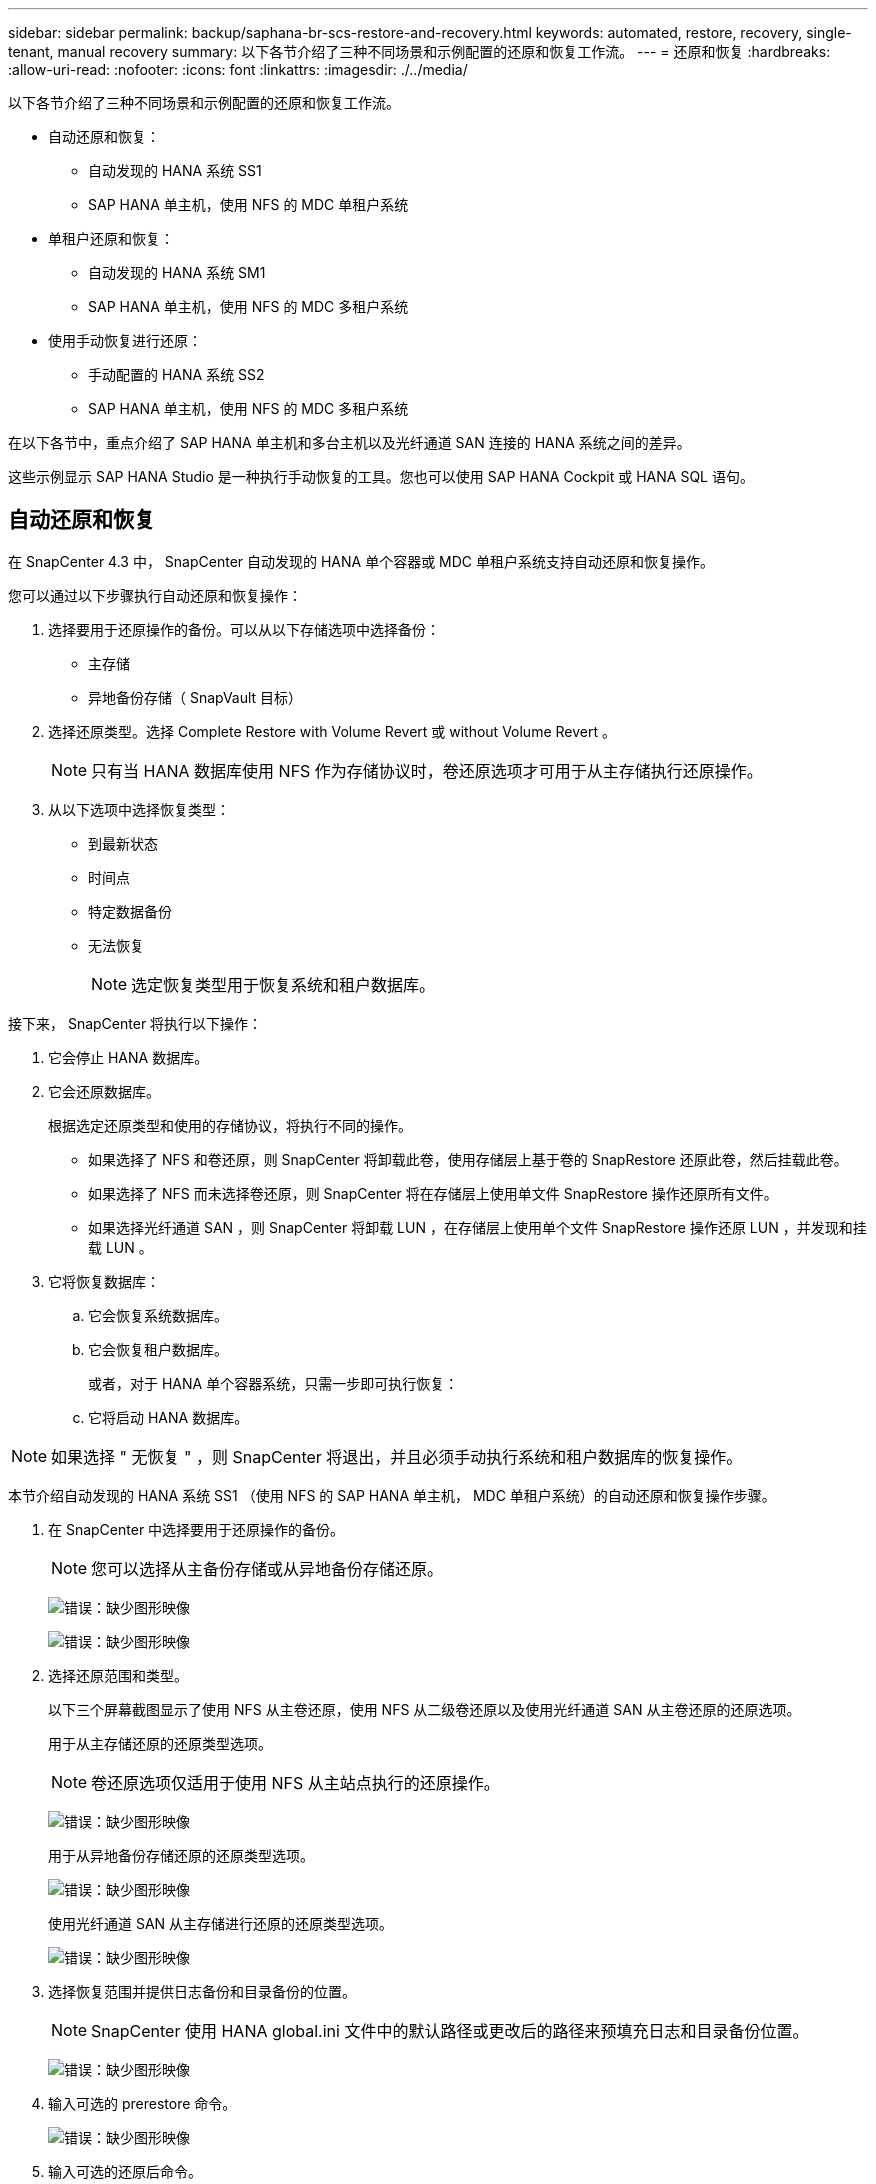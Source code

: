 ---
sidebar: sidebar 
permalink: backup/saphana-br-scs-restore-and-recovery.html 
keywords: automated, restore, recovery, single-tenant, manual recovery 
summary: 以下各节介绍了三种不同场景和示例配置的还原和恢复工作流。 
---
= 还原和恢复
:hardbreaks:
:allow-uri-read: 
:nofooter: 
:icons: font
:linkattrs: 
:imagesdir: ./../media/


[role="lead"]
以下各节介绍了三种不同场景和示例配置的还原和恢复工作流。

* 自动还原和恢复：
+
** 自动发现的 HANA 系统 SS1
** SAP HANA 单主机，使用 NFS 的 MDC 单租户系统


* 单租户还原和恢复：
+
** 自动发现的 HANA 系统 SM1
** SAP HANA 单主机，使用 NFS 的 MDC 多租户系统


* 使用手动恢复进行还原：
+
** 手动配置的 HANA 系统 SS2
** SAP HANA 单主机，使用 NFS 的 MDC 多租户系统




在以下各节中，重点介绍了 SAP HANA 单主机和多台主机以及光纤通道 SAN 连接的 HANA 系统之间的差异。

这些示例显示 SAP HANA Studio 是一种执行手动恢复的工具。您也可以使用 SAP HANA Cockpit 或 HANA SQL 语句。



== 自动还原和恢复

在 SnapCenter 4.3 中， SnapCenter 自动发现的 HANA 单个容器或 MDC 单租户系统支持自动还原和恢复操作。

您可以通过以下步骤执行自动还原和恢复操作：

. 选择要用于还原操作的备份。可以从以下存储选项中选择备份：
+
** 主存储
** 异地备份存储（ SnapVault 目标）


. 选择还原类型。选择 Complete Restore with Volume Revert 或 without Volume Revert 。
+

NOTE: 只有当 HANA 数据库使用 NFS 作为存储协议时，卷还原选项才可用于从主存储执行还原操作。

. 从以下选项中选择恢复类型：
+
** 到最新状态
** 时间点
** 特定数据备份
** 无法恢复
+

NOTE: 选定恢复类型用于恢复系统和租户数据库。





接下来， SnapCenter 将执行以下操作：

. 它会停止 HANA 数据库。
. 它会还原数据库。
+
根据选定还原类型和使用的存储协议，将执行不同的操作。

+
** 如果选择了 NFS 和卷还原，则 SnapCenter 将卸载此卷，使用存储层上基于卷的 SnapRestore 还原此卷，然后挂载此卷。
** 如果选择了 NFS 而未选择卷还原，则 SnapCenter 将在存储层上使用单文件 SnapRestore 操作还原所有文件。
** 如果选择光纤通道 SAN ，则 SnapCenter 将卸载 LUN ，在存储层上使用单个文件 SnapRestore 操作还原 LUN ，并发现和挂载 LUN 。


. 它将恢复数据库：
+
.. 它会恢复系统数据库。
.. 它会恢复租户数据库。
+
或者，对于 HANA 单个容器系统，只需一步即可执行恢复：

.. 它将启动 HANA 数据库。





NOTE: 如果选择 " 无恢复 " ，则 SnapCenter 将退出，并且必须手动执行系统和租户数据库的恢复操作。

本节介绍自动发现的 HANA 系统 SS1 （使用 NFS 的 SAP HANA 单主机， MDC 单租户系统）的自动还原和恢复操作步骤。

. 在 SnapCenter 中选择要用于还原操作的备份。
+

NOTE: 您可以选择从主备份存储或从异地备份存储还原。

+
image:saphana-br-scs-image96.png["错误：缺少图形映像"]

+
image:saphana-br-scs-image97.png["错误：缺少图形映像"]

. 选择还原范围和类型。
+
以下三个屏幕截图显示了使用 NFS 从主卷还原，使用 NFS 从二级卷还原以及使用光纤通道 SAN 从主卷还原的还原选项。

+
用于从主存储还原的还原类型选项。

+

NOTE: 卷还原选项仅适用于使用 NFS 从主站点执行的还原操作。

+
image:saphana-br-scs-image98.png["错误：缺少图形映像"]

+
用于从异地备份存储还原的还原类型选项。

+
image:saphana-br-scs-image99.jpeg["错误：缺少图形映像"]

+
使用光纤通道 SAN 从主存储进行还原的还原类型选项。

+
image:saphana-br-scs-image100.png["错误：缺少图形映像"]

. 选择恢复范围并提供日志备份和目录备份的位置。
+

NOTE: SnapCenter 使用 HANA global.ini 文件中的默认路径或更改后的路径来预填充日志和目录备份位置。

+
image:saphana-br-scs-image101.png["错误：缺少图形映像"]

. 输入可选的 prerestore 命令。
+
image:saphana-br-scs-image102.png["错误：缺少图形映像"]

. 输入可选的还原后命令。
+
image:saphana-br-scs-image103.png["错误：缺少图形映像"]

. 输入可选的电子邮件设置。
+
image:saphana-br-scs-image104.png["错误：缺少图形映像"]

. 要启动还原操作，请单击完成。
+
image:saphana-br-scs-image105.png["错误：缺少图形映像"]

. SnapCenter 执行还原和恢复操作。此示例显示了还原和恢复作业的作业详细信息。
+
image:saphana-br-scs-image106.png["错误：缺少图形映像"]





== 单租户还原和恢复操作

在 SnapCenter 4.3 中，对于包含单个租户或 SnapCenter 自动发现的多个租户的 HANA MDC 系统，支持单租户还原操作。

您可以通过以下步骤执行单租户还原和恢复操作：

. 停止要还原和恢复的租户。
. 使用 SnapCenter 还原租户。
+
** 要从主存储进行还原， SnapCenter 将执行以下操作：
+
*** 对租户数据库的所有文件执行 * 存储单文件 SnapRestore 操作。
*** * 。 * 克隆 LUN 并将其连接到数据库主机，然后复制租户数据库的所有文件。


** 要从二级存储进行还原， SnapCenter 将执行以下操作：
+
*** 对租户数据库的所有文件执行 * 。 * 存储 SnapVault 还原操作
*** * 。 * 克隆 LUN 并将其连接到数据库主机，然后复制租户数据库的所有文件




. 使用 HANA Studio ， Cockpit 或 SQL 语句恢复租户。


本节介绍了从自动发现的 HANA 系统 SM1 （使用 NFS 的 SAP HANA 单主机， MDC 多租户系统）的主存储执行还原和恢复操作的步骤。从用户输入角度来看，在光纤通道 SAN 设置中从二级还原或还原的工作流是相同的。

. 停止租户数据库。
+
....
sm1adm@hana-2:/usr/sap/SM1/HDB00> hdbsql -U SYSKEY
Welcome to the SAP HANA Database interactive terminal.
Type:  \h for help with commands
       \q to quit
hdbsql=>
hdbsql SYSTEMDB=> alter system stop database tenant2;
0 rows affected (overall time 14.215281 sec; server time 14.212629 sec)
hdbsql SYSTEMDB=>
....
. 在 SnapCenter 中选择要用于还原操作的备份。
+
image:saphana-br-scs-image107.png["错误：缺少图形映像"]

. 选择要还原的租户。
+

NOTE: SnapCenter 将显示选定备份中包含的所有租户的列表。

+
image:saphana-br-scs-image108.png["错误：缺少图形映像"]

+
SnapCenter 4.3 不支持单租户恢复。未预先选择任何恢复，无法更改。

+
image:saphana-br-scs-image109.png["错误：缺少图形映像"]

. 输入可选的 prerestore 命令。
+
image:saphana-br-scs-image110.png["错误：缺少图形映像"]

. 输入可选的还原后命令。
+
image:saphana-br-scs-image111.png["错误：缺少图形映像"]

. 输入可选的电子邮件设置。
+
image:saphana-br-scs-image112.png["错误：缺少图形映像"]

. 要启动还原操作，请单击完成。
+
image:saphana-br-scs-image113.png["错误：缺少图形映像"]

+
还原操作由 SnapCenter 执行。此示例显示了还原作业的作业详细信息。

+
image:saphana-br-scs-image114.png["错误：缺少图形映像"]

+

NOTE: 租户还原操作完成后，只会还原租户相关数据。在 HANA 数据库主机的文件系统上，可以使用租户的已还原数据文件和 Snapshot 备份 ID 文件。

+
....
sm1adm@hana-2:/usr/sap/SM1/HDB00> ls -al /hana/data/SM1/mnt00001/*
-rw-r--r-- 1 sm1adm sapsys   17 Dec  6 04:01 /hana/data/SM1/mnt00001/nameserver.lck
/hana/data/SM1/mnt00001/hdb00001:
total 3417776
drwxr-x--- 2 sm1adm sapsys       4096 Dec  6 01:14 .
drwxr-x--- 6 sm1adm sapsys       4096 Nov 20 09:35 ..
-rw-r----- 1 sm1adm sapsys 3758096384 Dec  6 03:59 datavolume_0000.dat
-rw-r----- 1 sm1adm sapsys          0 Nov 20 08:36 __DO_NOT_TOUCH_FILES_IN_THIS_DIRECTORY__
-rw-r----- 1 sm1adm sapsys         36 Nov 20 08:37 landscape.id
/hana/data/SM1/mnt00001/hdb00002.00003:
total 67772
drwxr-xr-- 2 sm1adm sapsys      4096 Nov 20 08:37 .
drwxr-x--- 6 sm1adm sapsys      4096 Nov 20 09:35 ..
-rw-r--r-- 1 sm1adm sapsys 201441280 Dec  6 03:59 datavolume_0000.dat
-rw-r--r-- 1 sm1adm sapsys         0 Nov 20 08:37 __DO_NOT_TOUCH_FILES_IN_THIS_DIRECTORY__
/hana/data/SM1/mnt00001/hdb00002.00004:
total 3411836
drwxr-xr-- 2 sm1adm sapsys       4096 Dec  6 03:57 .
drwxr-x--- 6 sm1adm sapsys       4096 Nov 20 09:35 ..
-rw-r--r-- 1 sm1adm sapsys 3758096384 Dec  6 01:14 datavolume_0000.dat
-rw-r--r-- 1 sm1adm sapsys          0 Nov 20 09:35 __DO_NOT_TOUCH_FILES_IN_THIS_DIRECTORY__
-rw-r----- 1 sm1adm sapsys     155648 Dec  6 01:14 snapshot_databackup_0_1
/hana/data/SM1/mnt00001/hdb00003.00003:
total 3364216
drwxr-xr-- 2 sm1adm sapsys       4096 Dec  6 01:14 .
drwxr-x--- 6 sm1adm sapsys       4096 Nov 20 09:35 ..
-rw-r--r-- 1 sm1adm sapsys 3758096384 Dec  6 03:59 datavolume_0000.dat
-rw-r--r-- 1 sm1adm sapsys          0 Nov 20 08:37 __DO_NOT_TOUCH_FILES_IN_THIS_DIRECTORY__
sm1adm@hana-2:/usr/sap/SM1/HDB00>
....
. 使用 HANA Studio 开始恢复。
+
image:saphana-br-scs-image115.png["错误：缺少图形映像"]

. 选择租户。
+
image:saphana-br-scs-image116.png["错误：缺少图形映像"]

. 选择恢复类型。
+
image:saphana-br-scs-image117.png["错误：缺少图形映像"]

. 提供备份目录位置。
+
image:saphana-br-scs-image118.png["错误：缺少图形映像"]

+
image:saphana-br-scs-image119.png["错误：缺少图形映像"]

+
在备份目录中，还原的备份会以绿色图标突出显示。外部备份 ID 显示先前在 SnapCenter 中选择的备份名称。

. 选择带有绿色图标的条目，然后单击下一步。
+
image:saphana-br-scs-image120.png["错误：缺少图形映像"]

. 提供日志备份位置。
+
image:saphana-br-scs-image121.png["错误：缺少图形映像"]

. 根据需要选择其他设置。
+
image:saphana-br-scs-image122.png["错误：缺少图形映像"]

. 启动租户恢复操作。
+
image:saphana-br-scs-image123.png["错误：缺少图形映像"]

+
image:saphana-br-scs-image124.png["错误：缺少图形映像"]





=== 使用手动恢复进行还原

要使用 SAP HANA Studio 和 SnapCenter 还原和恢复 SAP HANA MDC 单租户系统，请完成以下步骤：

. 使用 SAP HANA Studio 准备还原和恢复过程：
+
.. 选择恢复系统数据库并确认关闭 SAP HANA 系统。
.. 选择恢复类型和日志备份位置。
.. 此时将显示数据备份列表。选择备份以查看外部备份 ID 。


. 使用 SnapCenter 执行还原过程：
+
.. 在资源的拓扑视图中，如果要从异地备份存储还原，请选择要从主存储还原的本地副本或存储副本。
.. 从 SAP HANA Studio 中选择与外部备份 ID 或注释字段匹配的 SnapCenter 备份。
.. 启动还原过程。
+

NOTE: 如果选择从主存储执行基于卷的还原，则必须先从所有 SAP HANA 数据库主机卸载数据卷，然后再还原，并在还原过程完成后重新挂载这些数据卷。

+

NOTE: 在使用 FC 的 SAP HANA 多主机设置中，卸载和挂载操作由 SAP HANA 名称服务器在关闭和启动数据库过程中执行。



. 使用 SAP HANA Studio 对系统数据库运行恢复过程：
+
.. 从备份列表中单击刷新，然后选择可用于恢复的备份（以绿色图标表示）。
.. 启动恢复过程。恢复过程完成后，系统数据库将启动。


. 使用 SAP HANA Studio 对租户数据库运行恢复过程：
+
.. 选择恢复租户数据库并选择要恢复的租户。
.. 选择恢复类型和日志备份位置。
+
此时将显示数据备份列表。由于数据卷已还原，租户备份将显示为可用（绿色）。

.. 选择此备份并启动恢复过程。恢复过程完成后，租户数据库将自动启动。




下一节介绍了手动配置的 HANA 系统 SS2 （使用 NFS 的 SAP HANA 单主机， MDC 多租户系统）的还原和恢复操作步骤。

. 在 SAP HANA Studio 中，选择恢复系统数据库选项以启动系统数据库的恢复。
+
image:saphana-br-scs-image125.png["错误：缺少图形映像"]

. 单击确定关闭 SAP HANA 数据库。
+
image:saphana-br-scs-image126.png["错误：缺少图形映像"]

+
SAP HANA 系统将关闭并启动恢复向导。

. 选择恢复类型，然后单击下一步。
+
image:saphana-br-scs-image127.png["错误：缺少图形映像"]

. 提供备份目录的位置，然后单击下一步。
+
image:saphana-br-scs-image128.png["错误：缺少图形映像"]

. 此时将根据备份目录的内容显示可用备份列表。选择所需的备份并记下外部备份 ID ：在我们的示例中，是最新的备份。
+
image:saphana-br-scs-image129.png["错误：缺少图形映像"]

. 卸载所有数据卷。
+
....
umount /hana/data/SS2/mnt00001
....
+

NOTE: 对于采用 NFS 的 SAP HANA 多主机系统，必须卸载每个主机上的所有数据卷。

+

NOTE: 在使用 FC 的 SAP HANA 多主机设置中，卸载操作由 SAP HANA 名称服务器在关闭过程中执行。

. 从 SnapCenter 图形用户界面中，选择资源拓扑视图并选择应还原的备份；在本示例中为最新的主备份。单击还原图标以启动还原。
+
image:saphana-br-scs-image130.png["错误：缺少图形映像"]

+
此时将启动 SnapCenter 还原向导。

. 选择还原类型 Complete Resource 或 File Level 。
+
选择 Complete Resource 以使用基于卷的还原。

+
image:saphana-br-scs-image131.png["错误：缺少图形映像"]

. 选择文件级别和全部以对所有文件使用单文件 SnapRestore 操作。
+
image:saphana-br-scs-image132.png["错误：缺少图形映像"]

+

NOTE: 要对 SAP HANA 多主机系统进行文件级还原，请选择所有卷。

+
image:saphana-br-scs-image133.png["错误：缺少图形映像"]

. （可选）指定应从中央 HANA 插件主机上运行的 SAP HANA 插件执行的命令。单击下一步。
+
image:saphana-br-scs-image134.png["错误：缺少图形映像"]

. 指定可选命令，然后单击下一步。
+
image:saphana-br-scs-image135.png["错误：缺少图形映像"]

. 指定通知设置，以便 SnapCenter 可以发送状态电子邮件和作业日志。单击下一步。
+
image:saphana-br-scs-image136.png["错误：缺少图形映像"]

. 查看摘要，然后单击完成以开始还原。
+
image:saphana-br-scs-image137.png["错误：缺少图形映像"]

. 还原作业将启动，双击活动窗格中的日志行可显示作业日志。
+
image:saphana-br-scs-image138.png["错误：缺少图形映像"]

. 请等待还原过程完成。在每个数据库主机上，挂载所有数据卷。在我们的示例中，只需在数据库主机上重新挂载一个卷。
+
....
mount /hana/data/SP1/mnt00001
....
. 转到 SAP HANA Studio 并单击刷新以更新可用备份列表。使用 SnapCenter 还原的备份会在备份列表中显示一个绿色图标。选择备份，然后单击下一步。
+
image:saphana-br-scs-image139.png["错误：缺少图形映像"]

. 提供日志备份的位置。单击下一步。
+
image:saphana-br-scs-image140.png["错误：缺少图形映像"]

. 根据需要选择其他设置。确保未选择使用增量备份。单击下一步。
+
image:saphana-br-scs-image141.png["错误：缺少图形映像"]

. 查看恢复设置，然后单击完成。
+
image:saphana-br-scs-image142.png["错误：缺少图形映像"]

. 恢复过程开始。请等待系统数据库恢复完成。
+
image:saphana-br-scs-image143.png["错误：缺少图形映像"]

. 在 SAP HANA Studio 中，选择系统数据库条目，然后启动备份恢复 - 恢复租户数据库。
+
image:saphana-br-scs-image144.png["错误：缺少图形映像"]

. 选择要恢复的租户，然后单击下一步。
+
image:saphana-br-scs-image145.png["错误：缺少图形映像"]

. 指定恢复类型，然后单击下一步。
+
image:saphana-br-scs-image146.png["错误：缺少图形映像"]

. 确认备份目录位置，然后单击下一步。
+
image:saphana-br-scs-image147.png["错误：缺少图形映像"]

. 确认租户数据库已脱机。单击确定继续。
+
image:saphana-br-scs-image148.png["错误：缺少图形映像"]

. 由于在恢复系统数据库之前已还原数据卷，因此租户备份将立即可用。选择以绿色突出显示的备份，然后单击下一步。
+
image:saphana-br-scs-image149.png["错误：缺少图形映像"]

. 确认日志备份位置，然后单击下一步。
+
image:saphana-br-scs-image150.png["错误：缺少图形映像"]

. 根据需要选择其他设置。确保未选择使用增量备份。单击下一步。
+
image:saphana-br-scs-image151.png["错误：缺少图形映像"]

. 查看恢复设置，然后单击完成启动租户数据库的恢复过程。
+
image:saphana-br-scs-image152.png["错误：缺少图形映像"]

. 请等待恢复完成并启动租户数据库。
+
image:saphana-br-scs-image153.png["错误：缺少图形映像"]

+
SAP HANA 系统已启动且正在运行。

+

NOTE: 对于包含多个租户的 SAP HANA MDC 系统，必须对每个租户重复步骤 20 – 29 。


